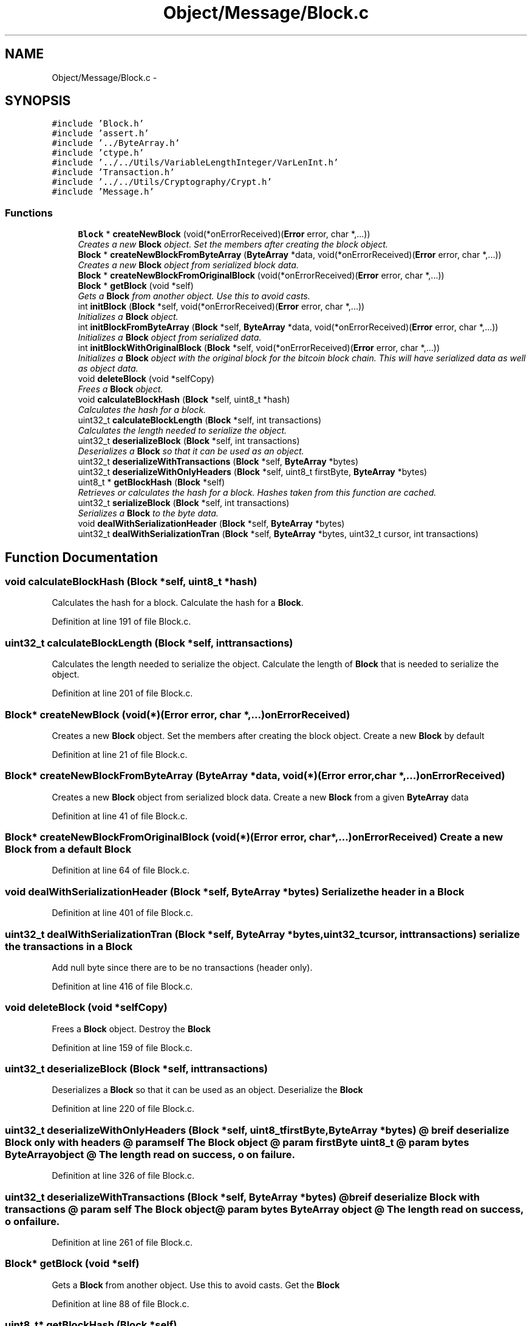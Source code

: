 .TH "Object/Message/Block.c" 3 "Thu Oct 11 2012" "Version 1.0" "Bitcoin" \" -*- nroff -*-
.ad l
.nh
.SH NAME
Object/Message/Block.c \- 
.SH SYNOPSIS
.br
.PP
\fC#include 'Block.h'\fP
.br
\fC#include 'assert.h'\fP
.br
\fC#include '../ByteArray.h'\fP
.br
\fC#include 'ctype.h'\fP
.br
\fC#include '../../Utils/VariableLengthInteger/VarLenInt.h'\fP
.br
\fC#include 'Transaction.h'\fP
.br
\fC#include '../../Utils/Cryptography/Crypt.h'\fP
.br
\fC#include 'Message.h'\fP
.br

.SS "Functions"

.in +1c
.ti -1c
.RI "\fBBlock\fP * \fBcreateNewBlock\fP (void(*onErrorReceived)(\fBError\fP error, char *,...))"
.br
.RI "\fICreates a new \fBBlock\fP object. Set the members after creating the block object. \fP"
.ti -1c
.RI "\fBBlock\fP * \fBcreateNewBlockFromByteArray\fP (\fBByteArray\fP *data, void(*onErrorReceived)(\fBError\fP error, char *,...))"
.br
.RI "\fICreates a new \fBBlock\fP object from serialized block data. \fP"
.ti -1c
.RI "\fBBlock\fP * \fBcreateNewBlockFromOriginalBlock\fP (void(*onErrorReceived)(\fBError\fP error, char *,...))"
.br
.ti -1c
.RI "\fBBlock\fP * \fBgetBlock\fP (void *self)"
.br
.RI "\fIGets a \fBBlock\fP from another object. Use this to avoid casts. \fP"
.ti -1c
.RI "int \fBinitBlock\fP (\fBBlock\fP *self, void(*onErrorReceived)(\fBError\fP error, char *,...))"
.br
.RI "\fIInitializes a \fBBlock\fP object. \fP"
.ti -1c
.RI "int \fBinitBlockFromByteArray\fP (\fBBlock\fP *self, \fBByteArray\fP *data, void(*onErrorReceived)(\fBError\fP error, char *,...))"
.br
.RI "\fIInitializes a \fBBlock\fP object from serialized data. \fP"
.ti -1c
.RI "int \fBinitBlockWithOriginalBlock\fP (\fBBlock\fP *self, void(*onErrorReceived)(\fBError\fP error, char *,...))"
.br
.RI "\fIInitializes a \fBBlock\fP object with the original block for the bitcoin block chain. This will have serialized data as well as object data. \fP"
.ti -1c
.RI "void \fBdeleteBlock\fP (void *selfCopy)"
.br
.RI "\fIFrees a \fBBlock\fP object. \fP"
.ti -1c
.RI "void \fBcalculateBlockHash\fP (\fBBlock\fP *self, uint8_t *hash)"
.br
.RI "\fICalculates the hash for a block. \fP"
.ti -1c
.RI "uint32_t \fBcalculateBlockLength\fP (\fBBlock\fP *self, int transactions)"
.br
.RI "\fICalculates the length needed to serialize the object. \fP"
.ti -1c
.RI "uint32_t \fBdeserializeBlock\fP (\fBBlock\fP *self, int transactions)"
.br
.RI "\fIDeserializes a \fBBlock\fP so that it can be used as an object. \fP"
.ti -1c
.RI "uint32_t \fBdeserializeWithTransactions\fP (\fBBlock\fP *self, \fBByteArray\fP *bytes)"
.br
.ti -1c
.RI "uint32_t \fBdeserializeWithOnlyHeaders\fP (\fBBlock\fP *self, uint8_t firstByte, \fBByteArray\fP *bytes)"
.br
.ti -1c
.RI "uint8_t * \fBgetBlockHash\fP (\fBBlock\fP *self)"
.br
.RI "\fIRetrieves or calculates the hash for a block. Hashes taken from this function are cached. \fP"
.ti -1c
.RI "uint32_t \fBserializeBlock\fP (\fBBlock\fP *self, int transactions)"
.br
.RI "\fISerializes a \fBBlock\fP to the byte data. \fP"
.ti -1c
.RI "void \fBdealWithSerializationHeader\fP (\fBBlock\fP *self, \fBByteArray\fP *bytes)"
.br
.ti -1c
.RI "uint32_t \fBdealWithSerializationTran\fP (\fBBlock\fP *self, \fBByteArray\fP *bytes, uint32_t cursor, int transactions)"
.br
.in -1c
.SH "Function Documentation"
.PP 
.SS "void calculateBlockHash (\fBBlock\fP *self, uint8_t *hash)"
.PP
Calculates the hash for a block. Calculate the hash for a \fBBlock\fP. 
.PP
Definition at line 191 of file Block.c.
.SS "uint32_t calculateBlockLength (\fBBlock\fP *self, inttransactions)"
.PP
Calculates the length needed to serialize the object. Calculate the length of \fBBlock\fP that is needed to serialize the object. 
.PP
Definition at line 201 of file Block.c.
.SS "\fBBlock\fP* createNewBlock (void(*)(\fBError\fP error, char *,...)onErrorReceived)"
.PP
Creates a new \fBBlock\fP object. Set the members after creating the block object. Create a new \fBBlock\fP by default 
.PP
Definition at line 21 of file Block.c.
.SS "\fBBlock\fP* createNewBlockFromByteArray (\fBByteArray\fP *data, void(*)(\fBError\fP error, char *,...)onErrorReceived)"
.PP
Creates a new \fBBlock\fP object from serialized block data. Create a new \fBBlock\fP from a given \fBByteArray\fP data 
.PP
Definition at line 41 of file Block.c.
.SS "\fBBlock\fP* createNewBlockFromOriginalBlock (void(*)(\fBError\fP error, char *,...)onErrorReceived)"Create a new \fBBlock\fP from a default \fBBlock\fP 
.PP
Definition at line 64 of file Block.c.
.SS "void dealWithSerializationHeader (\fBBlock\fP *self, \fBByteArray\fP *bytes)"Serialize the header in a \fBBlock\fP 
.PP
Definition at line 401 of file Block.c.
.SS "uint32_t dealWithSerializationTran (\fBBlock\fP *self, \fBByteArray\fP *bytes, uint32_tcursor, inttransactions)"serialize the transactions in a \fBBlock\fP 
.PP
Add null byte since there are to be no transactions (header only). 
.PP
Definition at line 416 of file Block.c.
.SS "void deleteBlock (void *selfCopy)"
.PP
Frees a \fBBlock\fP object. Destroy the \fBBlock\fP 
.PP
Definition at line 159 of file Block.c.
.SS "uint32_t deserializeBlock (\fBBlock\fP *self, inttransactions)"
.PP
Deserializes a \fBBlock\fP so that it can be used as an object. Deserialize the \fBBlock\fP 
.PP
Definition at line 220 of file Block.c.
.SS "uint32_t deserializeWithOnlyHeaders (\fBBlock\fP *self, uint8_tfirstByte, \fBByteArray\fP *bytes)"@ breif deserialize \fBBlock\fP only with headers @ param self The \fBBlock\fP object @ param firstByte uint8_t @ param bytes \fBByteArray\fP object @ The length read on success, o on failure. 
.PP
Definition at line 326 of file Block.c.
.SS "uint32_t deserializeWithTransactions (\fBBlock\fP *self, \fBByteArray\fP *bytes)"@ breif deserialize \fBBlock\fP with transactions @ param self The \fBBlock\fP object @ param bytes \fBByteArray\fP object @ The length read on success, o on failure. 
.PP
Definition at line 261 of file Block.c.
.SS "\fBBlock\fP* getBlock (void *self)"
.PP
Gets a \fBBlock\fP from another object. Use this to avoid casts. Get the \fBBlock\fP 
.PP
Definition at line 88 of file Block.c.
.SS "uint8_t* getBlockHash (\fBBlock\fP *self)"
.PP
Retrieves or calculates the hash for a block. Hashes taken from this function are cached. Get the hash of the \fBBlock\fP 
.PP
Definition at line 358 of file Block.c.
.SS "int initBlock (\fBBlock\fP *self, void(*)(\fBError\fP error, char *,...)onErrorReceived)"
.PP
Initializes a \fBBlock\fP object. Initializer by default 
.PP
Definition at line 97 of file Block.c.
.SS "int initBlockFromByteArray (\fBBlock\fP *self, \fBByteArray\fP *data, void(*)(\fBError\fP error, char *,...)onErrorReceived)"
.PP
Initializes a \fBBlock\fP object from serialized data. Initialize the \fBBlock\fP from \fBByteArray\fP 
.PP
Definition at line 117 of file Block.c.
.SS "int initBlockWithOriginalBlock (\fBBlock\fP *self, void(*)(\fBError\fP error, char *,...)onErrorReceived)"
.PP
Initializes a \fBBlock\fP object with the original block for the bitcoin block chain. This will have serialized data as well as object data. \fBParameters:\fP
.RS 4
\fIself\fP The \fBBlock\fP object to initialize. 
.br
\fIdata\fP Serialized block data. 
.RE
.PP
\fBReturns:\fP
.RS 4
A new \fBBlock\fP object. 
.RE
.PP

.PP
Definition at line 133 of file Block.c.
.SS "uint32_t serializeBlock (\fBBlock\fP *self, inttransactions)"
.PP
Serializes a \fBBlock\fP to the byte data. \fBParameters:\fP
.RS 4
\fIself\fP The \fBBlock\fP object 
.br
\fItransactions\fP If true serialize transactions. If false there do not serialize for transactions. 
.RE
.PP
\fBReturns:\fP
.RS 4
The length read on success, 0 on failure. 
.RE
.PP

.PP
Definition at line 368 of file Block.c.
.SH "Author"
.PP 
Generated automatically by Doxygen for Bitcoin from the source code.
